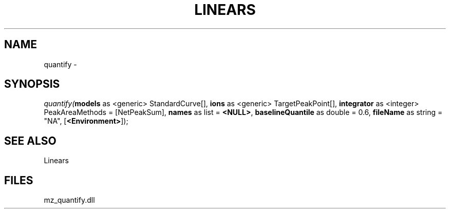 .\" man page create by R# package system.
.TH LINEARS 1 2000-1月 "quantify" "quantify"
.SH NAME
quantify \- 
.SH SYNOPSIS
\fIquantify(\fBmodels\fR as <generic> StandardCurve[], 
\fBions\fR as <generic> TargetPeakPoint[], 
\fBintegrator\fR as <integer> PeakAreaMethods = [NetPeakSum], 
\fBnames\fR as list = \fB<NULL>\fR, 
\fBbaselineQuantile\fR as double = 0.6, 
\fBfileName\fR as string = "NA", 
[\fB<Environment>\fR]);\fR
.SH SEE ALSO
Linears
.SH FILES
.PP
mz_quantify.dll
.PP
